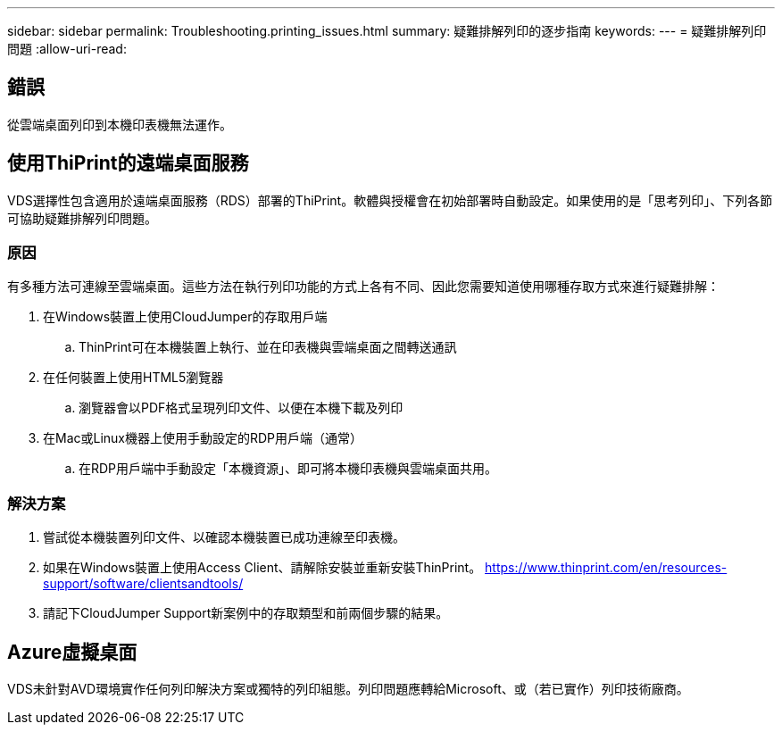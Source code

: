 ---
sidebar: sidebar 
permalink: Troubleshooting.printing_issues.html 
summary: 疑難排解列印的逐步指南 
keywords:  
---
= 疑難排解列印問題
:allow-uri-read: 




== 錯誤

從雲端桌面列印到本機印表機無法運作。



== 使用ThiPrint的遠端桌面服務

VDS選擇性包含適用於遠端桌面服務（RDS）部署的ThiPrint。軟體與授權會在初始部署時自動設定。如果使用的是「思考列印」、下列各節可協助疑難排解列印問題。



=== 原因

有多種方法可連線至雲端桌面。這些方法在執行列印功能的方式上各有不同、因此您需要知道使用哪種存取方式來進行疑難排解：

. 在Windows裝置上使用CloudJumper的存取用戶端
+
.. ThinPrint可在本機裝置上執行、並在印表機與雲端桌面之間轉送通訊


. 在任何裝置上使用HTML5瀏覽器
+
.. 瀏覽器會以PDF格式呈現列印文件、以便在本機下載及列印


. 在Mac或Linux機器上使用手動設定的RDP用戶端（通常）
+
.. 在RDP用戶端中手動設定「本機資源」、即可將本機印表機與雲端桌面共用。






=== 解決方案

. 嘗試從本機裝置列印文件、以確認本機裝置已成功連線至印表機。
. 如果在Windows裝置上使用Access Client、請解除安裝並重新安裝ThinPrint。 https://www.thinprint.com/en/resources-support/software/clientsandtools/[]
. 請記下CloudJumper Support新案例中的存取類型和前兩個步驟的結果。




== Azure虛擬桌面

VDS未針對AVD環境實作任何列印解決方案或獨特的列印組態。列印問題應轉給Microsoft、或（若已實作）列印技術廠商。
